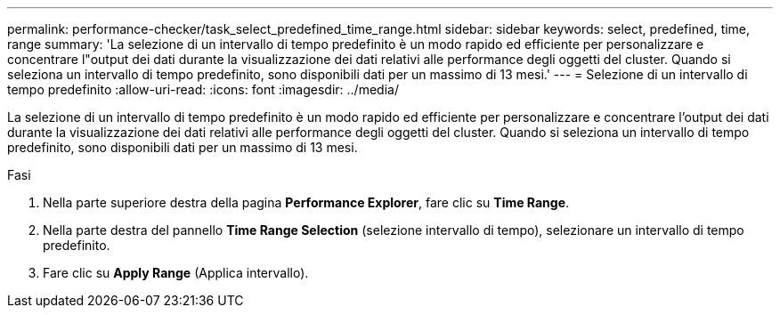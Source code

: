---
permalink: performance-checker/task_select_predefined_time_range.html 
sidebar: sidebar 
keywords: select, predefined, time, range 
summary: 'La selezione di un intervallo di tempo predefinito è un modo rapido ed efficiente per personalizzare e concentrare l"output dei dati durante la visualizzazione dei dati relativi alle performance degli oggetti del cluster. Quando si seleziona un intervallo di tempo predefinito, sono disponibili dati per un massimo di 13 mesi.' 
---
= Selezione di un intervallo di tempo predefinito
:allow-uri-read: 
:icons: font
:imagesdir: ../media/


[role="lead"]
La selezione di un intervallo di tempo predefinito è un modo rapido ed efficiente per personalizzare e concentrare l'output dei dati durante la visualizzazione dei dati relativi alle performance degli oggetti del cluster. Quando si seleziona un intervallo di tempo predefinito, sono disponibili dati per un massimo di 13 mesi.

.Fasi
. Nella parte superiore destra della pagina *Performance Explorer*, fare clic su *Time Range*.
. Nella parte destra del pannello *Time Range Selection* (selezione intervallo di tempo), selezionare un intervallo di tempo predefinito.
. Fare clic su *Apply Range* (Applica intervallo).

